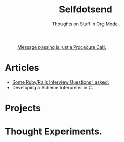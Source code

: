 #+TITLE: Selfdotsend

#+CAPTION: [[http://c2.com/cgi/wiki?SelfDotSyndrome][Message passing is just a Procedure Call.]]
#+ATTR_HTML: :alt img/logo image :title SelfDotSend!! :align center :class title :width 80px
[[./articles/img/logo.png]]



#+SUBTITLE: Thoughts on Stuff in Org Mode.
#+HTML_HEAD: <link id="pagestyle" rel="stylesheet" type="text/css" href="articles/css/org.css"/>
#+HTML_BODY: <script id="dsq-count-scr" src="selfdotsend.disqus.com/count.js" async></script>
#+OPTIONS: toc:nil num:3 H:4 ^:nil pri:t

* Articles
- [[file:./articles/org/rubyinterviewquestions.org][Some Ruby/Rails Interview Questions I asked.]]
- Developing a Scheme Interpreter in C.
  
* Projects
* Thought Experiments.


